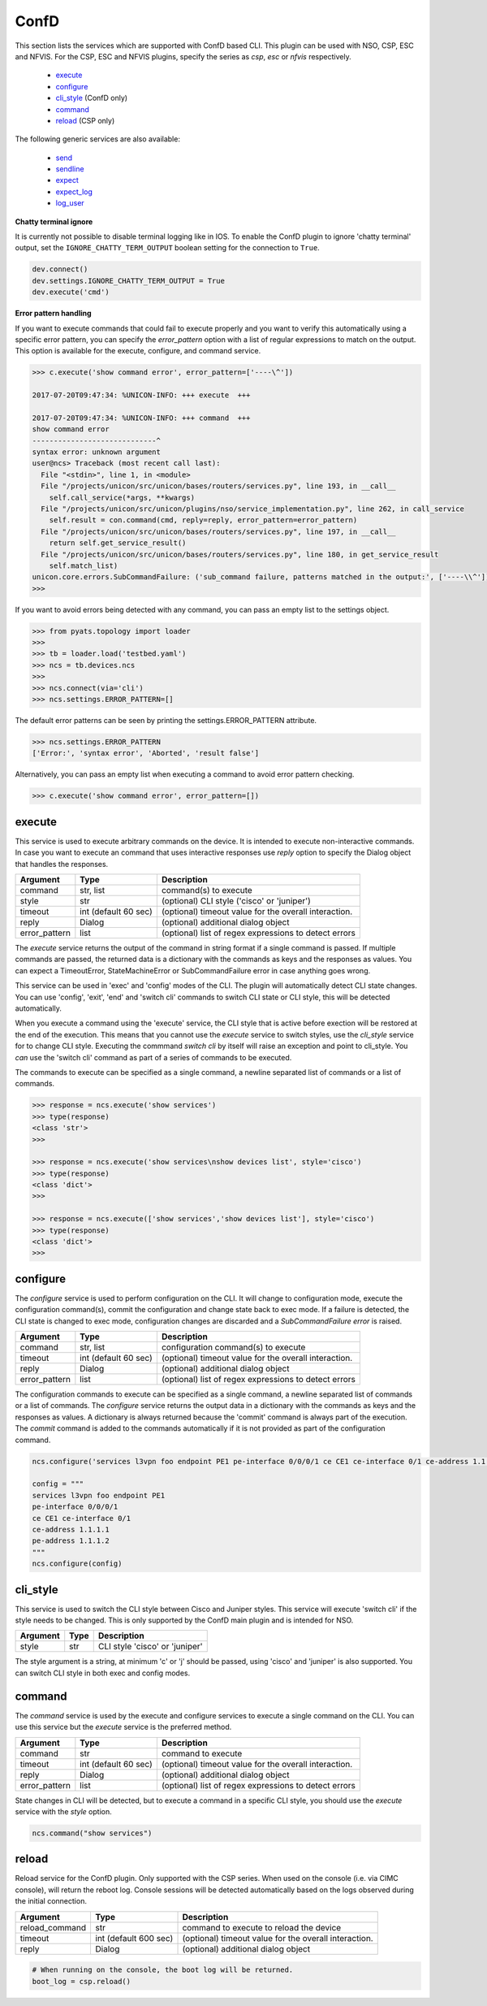 ConfD
=====

This section lists the services which are supported with ConfD based CLI. This plugin
can be used with NSO, CSP, ESC and NFVIS. For the CSP, ESC and NFVIS plugins, specify the
series as `csp`, `esc` or `nfvis` respectively.

  * `execute <#execute>`__
  * `configure <#configure>`__
  * `cli_style <#cli-style>`__ (ConfD only)
  * `command <#command>`__
  * `reload <#reload>`__ (CSP only)

The following generic services are also available:

  * `send <generic_services.html#send>`__
  * `sendline <generic_services.html#sendline>`__
  * `expect <generic_services.html#expect>`__
  * `expect_log <generic_services.html#expect-log>`__
  * `log_user <generic_services.html#log-user>`__


**Chatty terminal ignore**

It is currently not possible to disable terminal logging like in IOS. To enable the ConfD plugin
to ignore 'chatty terminal' output, set the ``IGNORE_CHATTY_TERM_OUTPUT`` boolean setting for
the connection to ``True``.

.. code-block:: python

        dev.connect()
        dev.settings.IGNORE_CHATTY_TERM_OUTPUT = True
        dev.execute('cmd')


**Error pattern handling**

If you want to execute commands that could fail to execute properly and you want to verify
this automatically using a specific error pattern, you can specify the `error_pattern`
option with a list of regular expressions to match on the output. This option is available
for the execute, configure, and command service.

.. code-block:: python

    >>> c.execute('show command error', error_pattern=['----\^'])

    2017-07-20T09:47:34: %UNICON-INFO: +++ execute  +++

    2017-07-20T09:47:34: %UNICON-INFO: +++ command  +++
    show command error
    -----------------------------^
    syntax error: unknown argument
    user@ncs> Traceback (most recent call last):
      File "<stdin>", line 1, in <module>
      File "/projects/unicon/src/unicon/bases/routers/services.py", line 193, in __call__
        self.call_service(*args, **kwargs)
      File "/projects/unicon/src/unicon/plugins/nso/service_implementation.py", line 262, in call_service
        self.result = con.command(cmd, reply=reply, error_pattern=error_pattern)
      File "/projects/unicon/src/unicon/bases/routers/services.py", line 197, in __call__
        return self.get_service_result()
      File "/projects/unicon/src/unicon/bases/routers/services.py", line 180, in get_service_result
        self.match_list)
    unicon.core.errors.SubCommandFailure: ('sub_command failure, patterns matched in the output:', ['----\\^'])
    >>>

If you want to avoid errors being detected with any command, you can pass an empty list to the settings object.

.. code-block:: python

    >>> from pyats.topology import loader
    >>>
    >>> tb = loader.load('testbed.yaml')
    >>> ncs = tb.devices.ncs
    >>>
    >>> ncs.connect(via='cli')
    >>> ncs.settings.ERROR_PATTERN=[]

The default error patterns can be seen by printing the settings.ERROR_PATTERN attribute.

.. code-block:: python

    >>> ncs.settings.ERROR_PATTERN
    ['Error:', 'syntax error', 'Aborted', 'result false']

Alternatively, you can pass an empty list when executing a command to avoid error pattern checking.

.. code-block:: python

    >>> c.execute('show command error', error_pattern=[])



execute
-------

This service is used to execute arbitrary commands on the device. It is
intended to execute non-interactive commands. In case you want to execute
an command that uses interactive responses use `reply` option to specify 
the Dialog object that handles the responses.

=============   ======================    =====================================================
Argument        Type                      Description
=============   ======================    =====================================================
command         str, list                 command(s) to execute
style           str                       (optional) CLI style ('cisco' or 'juniper')
timeout         int (default 60 sec)      (optional) timeout value for the overall interaction.
reply           Dialog                    (optional) additional dialog object
error_pattern   list                      (optional) list of regex expressions to detect errors
=============   ======================    =====================================================

The `execute` service returns the output of the command in string format if a single command
is passed. If multiple commands are passed, the returned data is a dictionary with the commands
as keys and the responses as values. You can expect a TimeoutError, StateMachineError or 
SubCommandFailure error in case anything goes wrong.

This service can be used in 'exec' and 'config' modes of the CLI. The plugin will
automatically detect CLI state changes. You can use 'config', 'exit', 'end' and 'switch cli' 
commands to switch CLI state or CLI style, this will be detected automatically.

When you execute a command using the 'execute' service, the CLI style that is active before
exection will be restored at the end of the execution. This means that you cannot use
the `execute` service to switch styles, use the `cli_style` service for to change CLI style.
Executing the commmand `switch cli` by itself will raise an exception and point to cli_style.
You *can* use the 'switch cli' command as part of a series of commands to be executed.

The commands to execute can be specified as a single command, a newline separated list of 
commands or a list of commands.

.. code-block:: python

    >>> response = ncs.execute('show services')
    >>> type(response)
    <class 'str'>
    >>> 

    >>> response = ncs.execute('show services\nshow devices list', style='cisco')
    >>> type(response)
    <class 'dict'>
    >>> 

    >>> response = ncs.execute(['show services','show devices list'], style='cisco')
    >>> type(response)
    <class 'dict'>
    >>>


configure
---------

The `configure` service is used to perform configuration on the CLI. It will change 
to configuration mode, execute the configuration command(s), commit the configuration
and change state back to exec mode.  If a failure is detected, the CLI state is changed
to exec mode, configuration changes are discarded and a `SubCommandFailure error` is raised.

=============   ======================    =====================================================
Argument        Type                      Description
=============   ======================    =====================================================
command         str, list                 configuration command(s) to execute
timeout         int (default 60 sec)      (optional) timeout value for the overall interaction.
reply           Dialog                    (optional) additional dialog object
error_pattern   list                      (optional) list of regex expressions to detect errors
=============   ======================    =====================================================

The configuration commands to execute can be specified as a single command, a newline separated 
list of commands or a list of commands. The `configure` service returns the output data in a
dictionary with the commands as keys and the responses as values. A dictionary is always returned
because the 'commit' command is always part of the execution. The `commit` command is added to
the commands automatically if it is not provided as part of the configuration command.

.. code-block:: python

    ncs.configure('services l3vpn foo endpoint PE1 pe-interface 0/0/0/1 ce CE1 ce-interface 0/1 ce-address 1.1.1.1 pe-address 1.1.1.2')

    config = """
    services l3vpn foo endpoint PE1 
    pe-interface 0/0/0/1 
    ce CE1 ce-interface 0/1 
    ce-address 1.1.1.1 
    pe-address 1.1.1.2
    """
    ncs.configure(config)


cli_style
---------

This service is used to switch the CLI style between Cisco and Juniper styles. This service will
execute 'switch cli' if the style needs to be changed. This is only supported by the ConfD main
plugin and is intended for NSO.

==========   ======================    ========================================
Argument     Type                      Description
==========   ======================    ========================================
style        str                       CLI style 'cisco' or 'juniper'
==========   ======================    ========================================

The style argument is a string, at minimum 'c' or 'j' should be passed, using
'cisco' and 'juniper' is also supported. You can switch CLI style in both exec and config modes.


command
-------

The `command` service is used by the execute and configure services to execute a single command 
on the CLI. You can use this service but the `execute` service is the preferred method.

=============   ======================    =====================================================
Argument        Type                      Description
=============   ======================    =====================================================
command         str                       command to execute
timeout         int (default 60 sec)      (optional) timeout value for the overall interaction.
reply           Dialog                    (optional) additional dialog object
error_pattern   list                      (optional) list of regex expressions to detect errors
=============   ======================    =====================================================

State changes in CLI will be detected, but to execute a command in a specific CLI style, 
you should use the `execute` service with the `style` option.

.. code-block:: python

    ncs.command("show services")


reload
------

Reload service for the ConfD plugin. Only supported with the CSP series. When used on the console
(i.e. via CIMC console), will return the reboot log. Console sessions will be detected automatically
based on the logs observed during the initial connection.

==============   ======================    =====================================================
Argument         Type                      Description
==============   ======================    =====================================================
reload_command   str                       command to execute to reload the device
timeout          int (default 600 sec)     (optional) timeout value for the overall interaction.
reply            Dialog                    (optional) additional dialog object
==============   ======================    =====================================================

.. code-block:: python

    # When running on the console, the boot log will be returned.
    boot_log = csp.reload()


.. sectionauthor:: Dave Wapstra <dwapstra@cisco.com>

